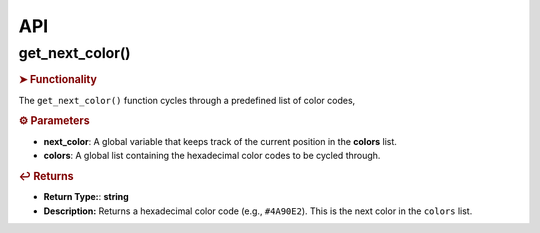 API
===

.. autosummary::
   :toctree: generated

   lumache


.. _get_next_color:

get_next_color()
----------------

.. rubric:: ➤ Functionality

The ``get_next_color()`` function cycles through a predefined list of color codes, 

.. rubric:: ⚙ Parameters

- **next_color**: A global variable that keeps track of the current position in the **colors** list.
- **colors**: A global list containing the hexadecimal color codes to be cycled through.

.. rubric:: ↩ Returns

- **Return Type:**: **string**
- **Description:** Returns a hexadecimal color code (e.g., ``#4A90E2``). This is the next color in the ``colors`` list.

